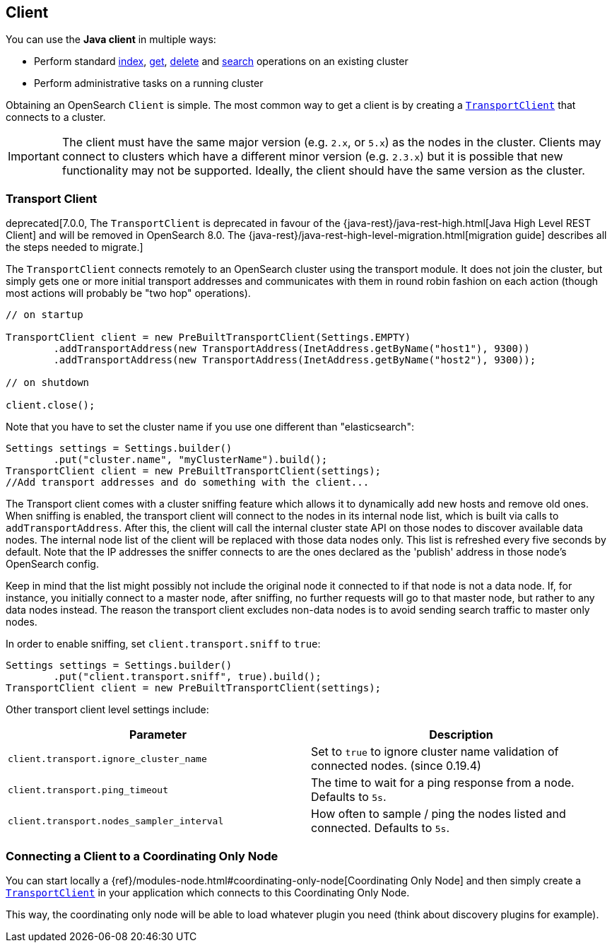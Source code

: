 [[client]]
== Client

You can use the *Java client* in multiple ways:

* Perform standard <<java-docs-index,index>>, <<java-docs-get,get>>,
  <<java-docs-delete,delete>> and <<java-search,search>> operations on an
  existing cluster
* Perform administrative tasks on a running cluster

Obtaining an OpenSearch `Client` is simple. The most common way to
get a client is by creating a <<transport-client,`TransportClient`>>
that connects to a cluster.

[IMPORTANT]
==============================

The client must have the same major version (e.g. `2.x`, or `5.x`) as the
nodes in the cluster. Clients may connect to clusters which have a different
minor version (e.g. `2.3.x`) but it is possible that new functionality may not
be supported.  Ideally, the client should have the same version as the
cluster.

==============================

[[transport-client]]
=== Transport Client

deprecated[7.0.0, The `TransportClient` is deprecated in favour of the {java-rest}/java-rest-high.html[Java High Level REST Client] and will be removed in OpenSearch 8.0. The {java-rest}/java-rest-high-level-migration.html[migration guide] describes all the steps needed to migrate.]

The `TransportClient` connects remotely to an OpenSearch cluster
using the transport module. It does not join the cluster, but simply
gets one or more initial transport addresses and communicates with them
in round robin fashion on each action (though most actions will probably
be "two hop" operations).

[source,java]
--------------------------------------------------
// on startup

TransportClient client = new PreBuiltTransportClient(Settings.EMPTY)
        .addTransportAddress(new TransportAddress(InetAddress.getByName("host1"), 9300))
        .addTransportAddress(new TransportAddress(InetAddress.getByName("host2"), 9300));

// on shutdown

client.close();
--------------------------------------------------

Note that you have to set the cluster name if you use one different than
"elasticsearch":

[source,java]
--------------------------------------------------
Settings settings = Settings.builder()
        .put("cluster.name", "myClusterName").build();
TransportClient client = new PreBuiltTransportClient(settings);
//Add transport addresses and do something with the client...
--------------------------------------------------

The Transport client comes with a cluster sniffing feature which
allows it to dynamically add new hosts and remove old ones.
When sniffing is enabled, the transport client will connect to the nodes in its
internal node list, which is built via calls to `addTransportAddress`.
After this, the client will call the internal cluster state API on those nodes
to discover available data nodes. The internal node list of the client will
be replaced with those data nodes only. This list is refreshed every five seconds by default.
Note that the IP addresses the sniffer connects to are the ones declared as the 'publish'
address in those node's OpenSearch config.

Keep in mind that the list might possibly not include the original node it connected to
if that node is not a data node. If, for instance, you initially connect to a
master node, after sniffing, no further requests will go to that master node,
but rather to any data nodes instead. The reason the transport client excludes non-data
nodes is to avoid sending search traffic to master only nodes.

In order to enable sniffing, set `client.transport.sniff` to `true`:

[source,java]
--------------------------------------------------
Settings settings = Settings.builder()
        .put("client.transport.sniff", true).build();
TransportClient client = new PreBuiltTransportClient(settings);
--------------------------------------------------

Other transport client level settings include:

[cols="<,<",options="header",]
|=======================================================================
|Parameter |Description
|`client.transport.ignore_cluster_name` |Set to `true` to ignore cluster
name validation of connected nodes. (since 0.19.4)

|`client.transport.ping_timeout` |The time to wait for a ping response
from a node. Defaults to `5s`.

|`client.transport.nodes_sampler_interval` |How often to sample / ping
the nodes listed and connected. Defaults to `5s`.
|=======================================================================


[[client-connected-to-client-node]]
=== Connecting a Client to a Coordinating Only Node

You can start locally a {ref}/modules-node.html#coordinating-only-node[Coordinating Only Node]
and then simply create a <<transport-client,`TransportClient`>> in your
application which connects to this Coordinating Only Node.

This way, the coordinating only node will be able to load whatever plugin you
need (think about discovery plugins for example).
